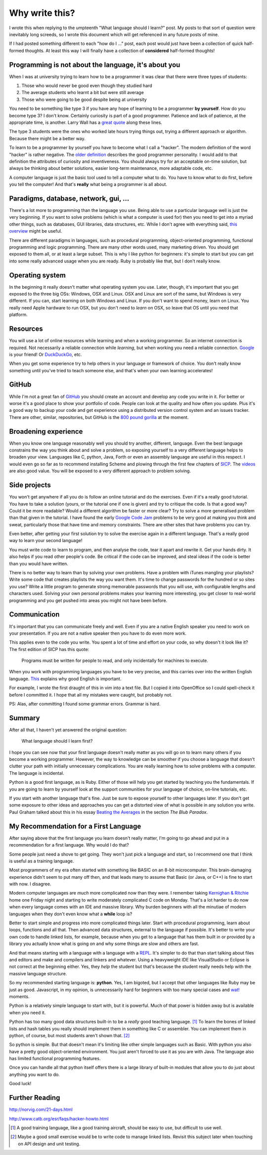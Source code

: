 Why write this?
===============

I wrote this when replying to the umpteenth "What language should I learn?"
post.  My posts to that sort of question were inevitably long screeds, so I
wrote this document which will get referenced in any future posts of mine.

If I had posted something different to each "how do I ..." post, each post
would just have been a collection of quick half-formed thoughts.  At least this
way I will finally have a collection of **considered** half-formed thoughts!

Programming is not about the language, it's about you
-----------------------------------------------------

When I was at university trying to learn how to be a programmer it was clear
that there were three types of students:

1. Those who would never be good even though they studied hard
2. The average students who learnt a bit but were still average
3. Those who were going to be good despite being at university

You need to be something like type 3 if you have any hope of learning to be a
programmer **by yourself**.  How do you become type 3?  I don't know.  Certainly
curiosity is part of a good programmer.  Patience and lack of patience, at the
appropriate time, is another.  Larry Wall has a
`great quote <http://c2.com/cgi/wiki?LazinessImpatienceHubris>`_ along these
lines.

The type 3 students were the ones who worked late hours trying things out,
trying a different approach or algorithm.  Because there might be a better way.

To learn to be a programmer by yourself you have to become what I call a
"hacker".  The modern definition of the word "hacker" is rather negative.  The
`older definition <http://www.catb.org/jargon/html/H/hacker.html>`_
describes the good programmer personality.  I would add to that definition
the attributes of curiosity and inventiveness.  You should always try for an
acceptable on-time solution, but always be thinking about better solutions,
easier long-term maintenance, more adaptable code, etc.

A computer language is just the basic tool used to tell a computer what to do.
You have to know what to do first, before you tell the computer!  And that's
**really** what being a programmer is all about.

Paradigms, database, network, gui, ...
--------------------------------------

There's a lot more to programming than the language you use.  Being able to use
a particular language well is just the very beginning.  If you want to solve
problems (which is what a computer is used for) then you need to get into
a myriad other things, such as databases, GUI libraries, data structures, etc.
While I don't agree with everything said,
`this overview <http://www.wikihow.com/Become-a-Programmer>`_ might be useful.

There are different paradigms in languages, such as procedural programming,
object-oriented programming, functional programming and logic programming.
There are many other words used, many marketing driven.  You should get exposed
to them all, or at least a large subset.  This is why I like python for
beginners: it's simple to start but you can get into some really advanced usage
when you are ready.  Ruby is probably like that, but I don't really know.

Operating system
----------------

In the beginning it really doesn't matter what operating system you use.  Later,
though, it's important that you get exposed to the three big OSs: Windows, OSX
and Linux.  OSX and Linux are sort of the same, but Windows is very different.
If you can, start learning on both Windows and Linux.  If you don't want to
spend money, learn on Linux.  You really need Apple hardware to run OSX, but you
don't need to *learn* on OSX, so leave that OS until you need that platform.

Resources
---------

You will use a lot of online resources while learning and when a working
programmer.  So an internet connection is required.  Not necessarily a reliable
connection while *learning*, but when working you need a reliable connection.
`Google <https://www.google.com>`_ is your friend!
Or `DuckDuckGo <https://duckduckgo.com/>`_, etc.

When you get some experience try to help others in your language or framework
of choice.  You don't really know something until you've tried to teach someone
else, and that's when your own learning accelerates!

GitHub
------

While I'm not a great fan of `GitHub <https://github.com/>`_
you should create an account and develop any code you write in it.  For better
or worse it's a good place to show your portfolio of code.  People can look at
the quality and how often you update.  Plus it's a good way to backup your code
and get experience using a distributed version control system and an issues
tracker.  There are other, similar, repositories, but GitHub is the
`800 pound gorilla <https://en.wikipedia.org/wiki/800-pound_gorilla>`_
at the moment.

Broadening experience
---------------------

When you know one language reasonably well you should try another, different,
language.  Even the best language constrains the way you think about and solve a
problem, so exposing yourself to a very different language helps to broaden your
view.  Languages like C, python, Java, Forth or even an assembly language are
useful in this respect.  I would even go so far as to recommend installing
Scheme and plowing through the first few chapters of
`SICP <https://mitpress.mit.edu/sicp/>`_.  The
`videos <http://groups.csail.mit.edu/mac/classes/6.001/abelson-sussman-lectures/>`_
are also good value.  You will be exposed to a very different approach to
problem solving.

Side projects
-------------

You won't get anywhere if all you do is follow an online tutorial and do the
exercises.  Even if it's a really good tutorial.  You have to take a solution
(yours, or the tutorial one if one is given) and try to critique the code.  Is
that a good way?  Could it be more readable?  Would a different algorithm be
faster or more clear?  Try to solve a more generalised problem than that given
in the tutorial.  I have found the early
`Google Code Jam <https://code.google.com/codejam>`_ problems to be very good at
making you think and sweat, particularly those that have time and memory
constraints.  There are other sites that have problems you can try.

Even better, after getting your first solution try to solve the exercise again
in a different language.  That's a really good way to learn your second
language!

You must write code to learn to program, and then analyse the code, tear it
apart and rewrite it.  Get your hands dirty.  It also helps if you read other
people's code.  Be critical if the code can be improved, and steal ideas if
the code is better than you would have written.

There is no better way to learn than by solving your own problems.  Have a
problem with iTunes mangling your playlists?  Write some code that creates
playlists the way you want them.  It's time to change passwords for the hundred
or so sites you use?  Write a little program to generate strong memorable
passwords that you will use, with configurable lengths and characters used.
Solving your own personal problems makes your learning more interesting, you
get closer to real-world programming and you get pushed into areas you might
not have been before.

Communication
-------------

It's important that you can communicate freely and well.  Even if you are a
native English speaker you need to work on your presentation.  If you are not
a native speaker then you have to do even more work.

This applies even to the code you write.  You spent a lot of time and effort on
your code, so why doesn't it look like it?  The first edition of SICP has this
quote:

    Programs must be written for people to read,
    and only incidentally for machines to execute. 

When you work with programming languages you have to be very precise, and this
carries over into the written English language.
`This <http://www.catb.org/esr/faqs/hacker-howto.html#skills4>`_ explains why
good English is important.

For example, I wrote the first draught of this in vim into a text file.  But I
copied it into OpenOffice so I could spell-check it before I committed it.  I
hope that all my mistakes were caught, but probably not.

PS: Alas, after committing I found some grammar errors.  Grammar is hard.

Summary
-------

After all that, I haven't yet answered the original question:

    What language should I learn first?

I hope you can see now that your first language doesn't really matter as you
will go on to learn many others if you become a working programmer.  However,
the way to knowledge can be smoother if you choose a language that doesn't
clutter your path with initially unnecessary complications.  You are really
learning how to solve problems with a computer.  The language is incidental.

Python is a good first language, as is Ruby.  Either of those will help you get
started by teaching you the fundamentals.  If you are going to learn by yourself
look at the support communities for your language of choice, on-line tutorials,
etc.

If you start with another language that's fine.  Just be sure to expose yourself
to other languages later.  If you don't get some exposure to other ideas and
approaches you can get a distorted view of what is possible in any solution you
write.  Paul Graham talked about this in his essay
`Beating the Averages <http://www.paulgraham.com/avg.html>`_ in the section
*The Blub Paradox*.

My Recommendation for a First Language
--------------------------------------

After saying above that the first language you learn doesn't really matter, I'm
going to go ahead and put in a recommendation for a first language.  Why would I
do that?

Some people just need a shove to get going.  They won't just pick a language and
start, so I recommend one that I think is useful as a training language.

Most programmers of my era often started with something like BASIC on an 8-bit
microcomputer.  This brain-damaging experience didn't seem to put many off then,
and that leads many to assume that Basic (or Java, or C++) is fine to start with
now.  I disagree.

Modern computer languages are *much* more complicated now than they were.  I
remember taking
`Kernighan & Ritchie <https://en.wikipedia.org/wiki/C_(programming_language)#K.26R_C>`_
home one Friday night and starting to write moderately complicated C code on
Monday.  That's a lot harder to do now when every language comes with an IDE and
massive library.  Why burden beginners with all the minutiae of modern languages
when they don't even know what a **while** loop is?

Better to start simple and progress into more complicated things later.  Start
with procedural programming, learn about loops, functions and all that.  Then
advanced data structures, external to the language if possible.  It's better to
write your own code to handle linked lists, for example, because when you get
to a language that has them built in or provided by a library you actually know
what is going on and why some things are slow and others are fast.

And that means starting with a language with a language with a
`REPL <https://en.wikipedia.org/wiki/Read%E2%80%93eval%E2%80%93print_loop>`_.
It's simpler to do that than start talking about files and editors and make and
compilers and linkers and whatever.  Using a heavyweight IDE like VisualStudio
or Eclipse is not correct at the beginning either.  Yes, they *help* the student
but that's because the student really needs help with the massive language
structure.

So my recommended starting language is: **python**.  Yes, I am bigoted, but I
accept that other languages like Ruby may be just as good.   Javascript, in my
opinion, is unnecessarily hard for beginners with too many special cases
and `wat! <https://www.destroyallsoftware.com/talks/wat>`_ moments.

Python is a relatively simple language to start with, but it is powerful.  Much
of that power is hidden away but is available when you need it.

Python has too many good data structures built-in to be a *really* good teaching
language. [#]_  To learn the bones of linked lists and hash tables you 
really should implement them in something like C or assembler.  You can
implement them in python, of course, but most students aren't shown that. [#]_

So python is simple.  But that doesn't mean it's limiting like other simple
languages such as Basic.  With python you also have a pretty good
object-oriented environment.  You just aren't forced to use it as you are with
Java.  The language also has limited functional programming features.

Once you can handle all that python itself offers there is a large library of
built-in modules that allow you to do just about anything you want to do.

Good luck!


Further Reading
---------------

http://norvig.com/21-days.html

http://www.catb.org/esr/faqs/hacker-howto.html



.. [#] A good training language, like a good training aircraft, should be easy to use, but difficult to use well.
.. [#] Maybe a good small exercise would be to write code to manage linked lists.  Revisit this subject later when touching on API design and unit testing.
